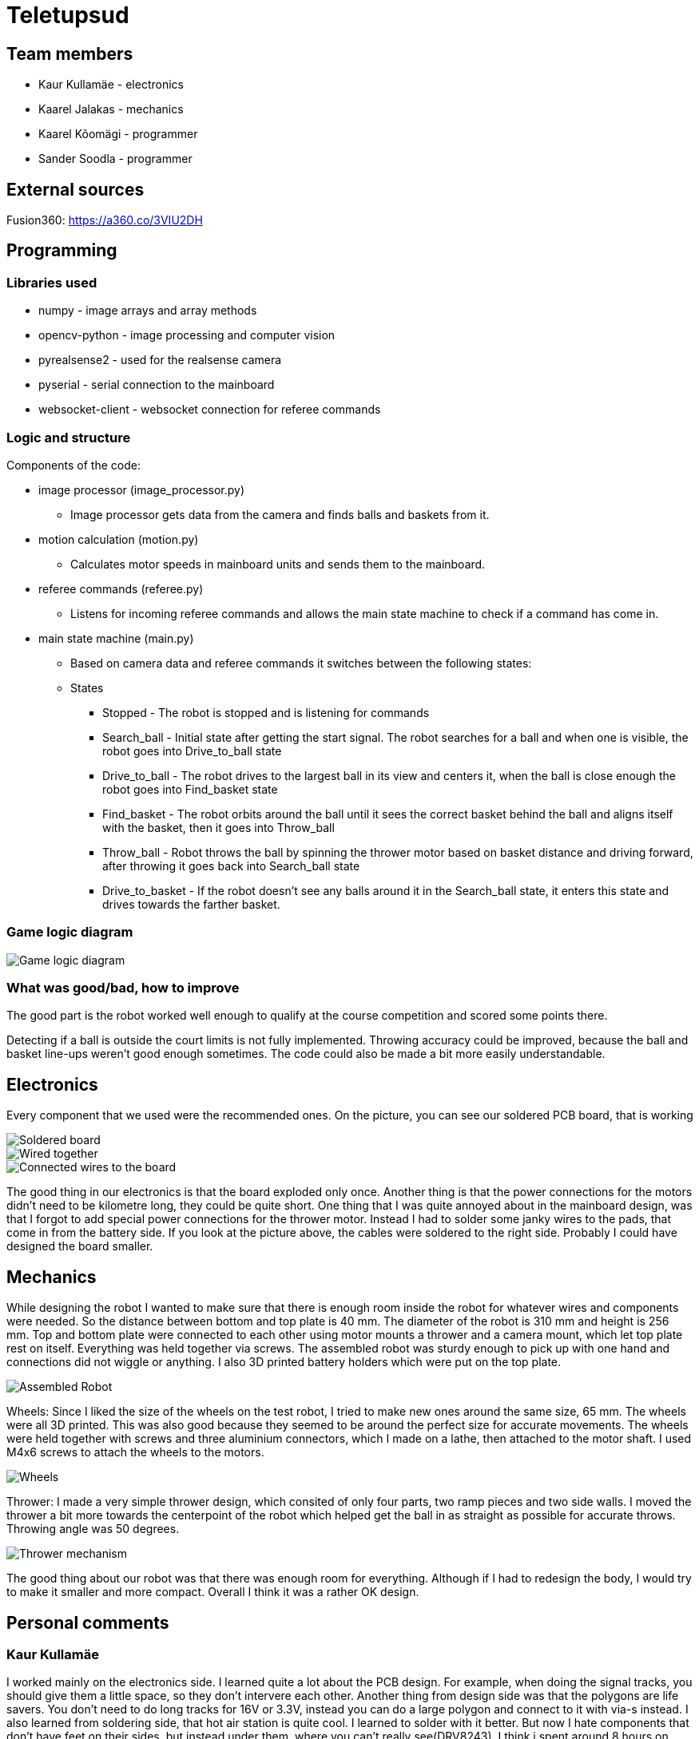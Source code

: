 = Teletupsud
 
== Team members
 
* Kaur Kullamäe - electronics
* Kaarel Jalakas - mechanics
* Kaarel Kõomägi - programmer
* Sander Soodla  - programmer

== External sources
Fusion360: https://a360.co/3VIU2DH +

== Programming

=== Libraries used

* numpy - image arrays and array methods
* opencv-python - image processing and computer vision
* pyrealsense2 - used for the realsense camera
* pyserial - serial connection to the mainboard
* websocket-client - websocket connection for referee commands

=== Logic and structure

Components of the code:

* image processor (image_processor.py)

** Image processor gets data from the camera and finds balls and baskets from it.

* motion calculation (motion.py)

** Calculates motor speeds in mainboard units and sends them to the mainboard.

* referee commands (referee.py)

** Listens for incoming referee commands and allows the main state machine to check if a command has come in.

* main state machine (main.py)

** Based on camera data and referee commands it switches between the following states:

** States

*** Stopped - The robot is stopped and is listening for commands

*** Search_ball - Initial state after getting the start signal. The robot searches for a ball and when one is visible, the robot goes into Drive_to_ball state

*** Drive_to_ball - The robot drives to the largest ball in its view and centers it, when the ball is close enough the robot goes into Find_basket state

*** Find_basket - The robot orbits around the ball until it sees the correct basket behind the ball and aligns itself with the basket, then it goes into Throw_ball

*** Throw_ball - Robot throws the ball by spinning the thrower motor based on basket distance and driving forward, after throwing it goes back into Search_ball state

*** Drive_to_basket - If the robot doesn't see any balls around it in the Search_ball state, it enters this state and drives towards the farther basket.

=== Game logic diagram

image::images/GameLogic.png[Game logic diagram]

=== What was good/bad, how to improve

The good part is the robot worked well enough to qualify at the course competition and scored some points there.

Detecting if a ball is outside the court limits is not fully implemented. Throwing accuracy could be improved, because the ball and basket line-ups weren't good enough sometimes. The code could also be made a bit more easily understandable.

== Electronics

Every component that we used were the recommended ones. 
On the picture, you can see our soldered PCB board, that is working +

image::images/Soldered_Board.jpg[Soldered board]
image::images/Electronics.jpg[Wired together]
image::images/ElectronicsConnectedWires.jpg[Connected wires to the board]

The good thing in our electronics is that the board exploded only once. Another thing is that the power connections for the motors didn't need to be kilometre long, they could be quite short. One thing that I was quite annoyed about in the mainboard design, was that I forgot to add special power connections for the thrower motor. Instead I had to solder some janky wires to the pads, that come in from the battery side. If you look at the picture above, the cables were soldered to the right side. Probably I could have designed the board smaller.


== Mechanics

While designing the robot I wanted to make sure that there is enough room inside the robot for whatever wires and components were needed. So the distance between bottom and top plate is 40 mm. The diameter of the robot is 310 mm and height is 256 mm. Top and bottom plate were connected to each other using motor mounts a thrower and a camera mount, which let top plate rest on itself. Everything was held together via screws. The assembled robot was sturdy enough to pick up with one hand and connections did not wiggle or anything. I also 3D printed battery holders which were put on the top plate.  +


image::images/MechanicsTogether.jpg[Assembled Robot]

Wheels: Since I liked the size of the wheels on the test robot, I tried to make new ones around the same size, 65 mm. The wheels were all 3D printed. This was also good because they seemed to be around the perfect size for accurate movements. The wheels were held together with screws and three aluminium connectors, which I made on a lathe, then attached to the motor shaft. I used M4x6 screws to attach the wheels to the motors.

image::images/MechanicsWheel.jpg[Wheels]

Thrower: I made a very simple thrower design, which consited of only four parts, two ramp pieces and two side walls. I moved the thrower a bit more towards the centerpoint of the robot which helped get the ball in as straight as possible for accurate throws. Throwing angle was 50 degrees. 

image::images/MechanicsThrower.jpg[Thrower mechanism]

The good thing about our robot was that there was enough room for everything. Although if I had to redesign the body, I would try to make it smaller and more compact. Overall I think it was a rather OK design. 




== Personal comments

=== Kaur Kullamäe

I worked mainly on the electronics side. I learned quite a lot about the PCB design. For example, when doing the signal tracks, you should give them a little space, so they don't intervere each other. Another thing from design side was that the polygons are life savers. You don't need to do long tracks for 16V or 3.3V, instead you can do a large polygon and connect to it with via-s instead. I also learned from soldering side, that hot air station is quite cool. I learned to solder with it better. But now I hate components that don't have feet on their sides, but instead under them, where you can't really see(DRV8243). I think i spent around 8 hours on soldering and resoldering them to get the perfect seal between component pad and PCb pad. Firmware writing was also quite interesting task and I learned from clock frequency, PID and encoders a lot.
Next time I would do differently is probably smaller design or a design that is not rectangular. 
From building a robot I liked a lot the basically 24/7 access to the Digilabor and the stadium. And also that the instructors were very helpful.

Suggestions for next year students: if you get stuck in something, then ask help from instructors. And also try to start working on the schematics and PCB design as soon as possbile. Because reviewing takes some time and deadlines get to you quite fast.
For instructors: I personally didn't see the point for the excel deadlines stuff and also keep up the good work.

=== Kaarel Jalakas
Working on the mechanics side was rather fun. I got to use different machines and tools like a lathe, a mill and a 3D printer. I designed the robot in Fusion360.  Getting the hang of Fusion took a bit of time but once I got used to it everything went smoothly.  The most time consuming thing was getting started with whatever task I had at hand but once I started the task I managed to do it in a few days max. Next time I'd try to make the robot a bit more compact. I really liked that we got 24/7 access to Digilabor and we can even do our personal projects there. 

Suggestions for next year students: start designing parts early so you'll have more time to make new iterations. If you get stuck with something or just want another point of view, the instructors or even students from other teams are there to help. 

Suggestions for instructors: keep up the good work. 

=== Kaarel Kõomägi

=== Sander Soodla

I worked on the programming of our robot. I had some previous experience with lego robots, but it was my first time doing something with robots like this so it was exciting and interesting. I learned how to use openCV as well as state machine logic for the robot and programming a robot with python. One thing I would do differently next time is actually finishing the implementation of detecting if a ball is outside the court lines. Also if I had put in more effort consistently, then our robot could have been more capable. Despite that I still feel I expanded my knowledge about robotics a lot. What I liked about the course is that we got the opportunity to do everything when we wanted to with access to the rooms whenever.

Suggestions for next year students: mess around and find out, if you get stuck ask for help

Suggestions for instructors: keep it up

== Blog
=== Week 1 +
*Bootcamp - 03.04.2022 - 04.04.2022* +
On Saturday, everybody learned the basics of PICR. That includes programming, mechanics and electronics. That includes soldering wires to the mainboard. Also, 3D designed a small motor holder so that you could connect the motor to the robot's body. Installing Ubuntu on the robot's computer and starting programming. +
Sunday: teams are formed. Randomly we picked up previous years teams "TLO Rock" box number 1.(8h+8h) +


=== Week 2 +
*05.09.2022* +
Everybody goes through the safety briefing, so we know how to operate in the lab safely.(60min) +
*08.09.2022* +
Programmers start setting up the computer. Because our computer is different from others, It uses mini HDMI for display out. The problem is that the lab has only one mini HDMI -> HDMI cable, and somebody also uses it. Another problem was that in the beginning, we decided not to do a fresh install of Ubuntu on the computer. But it started showing random memory errors, and we decided to reinstall it. That fixed our problem. (1.5h) +
Kaur and Kaarel decided to set up the test robot of the previous year's team. They ran into trouble when they connected everything up. Found that one of the ground wires was poorly soldered, they re-soldered it.(1.5h) +
Kaarel started taking dimensions of the robot's body to create the throwing mechanism(30min).

=== Week 3 + 
*12.09.2022* + 
Kaarel K and Sander started testing and programming. Trying to find the ball with the camera. Also trying to figure out the driving logic.(1.5h) +
Kaur started with PCB-s schematic design.(30min) +

*15.09.2022* +
Kaur completed all necessary wires and connector to connect the battery to the switch and to the robot itselt.(1.5h) +
Kaarel J is still designing the thrower mechanism and trying to get all the measurements right. (1,5h) +
Kaarel K and Sander - Omnimotion calculations (2h) +

*18.09.2022* +
Kaarel J finished designing the thrower mechanism and uploaded it for review. (3h) +

=== Week 4 + 
*21.09.2022* +
Kaarel J fixed some issues of the thrower mechanism which were pointed out in the review. (1,5h) +

*22.09.2022* +
Kaur debugged the voltage regulator not working. Issue was with faulty connectors and connections (30min) +
Programmers managed to make the robot move in one diretion. (1.5h) +
All members passed the introduction to battery managment. +

=== Week  5 +
*28.09.2022* +
 Kaarel J finished CAM model for milling. (1,5h) +
 
*29.09.2022* +
Kaarel J made some adjustments for CAM model and milled out thrower parts. (2h) +
Kaarel K and Sander got the robot to find and follow the ball. (2h) +

*30.09.2022* +
Kaarel J assembled thrower mechanics and attached to robot. (2h)+
Kaur basically finished the schematics of the robot(6h) +

=== Week 6 +
*03.10.2022* +
Kaarel J started designing omniwheels. (1h) +
Sander and Kaarel K fixed some issues with code based on feedback. (2h) +

*05.10.2022* +
Kaur designing the PCB. (2h) +

*06.10.2022* +
Kaur designing the PCB. (2h) +
Kaarel K and Sander started implementing state logic and fixed some ball tracking issues. (1,5h) +


=== Week 7 +
*10.10.2022* +
Sander and Kaarel K finished implementing states. (1h) +

*13.10.2022* +
Kaarel J working on omniwheel design. (2h) +
Kaur designing the PCB. (2h) +
Kaarel K and Sander improved centering of the ball, tried basic throwing. (2h) +

*14.10.2022* +
Kaur designing the PCB. (2h) +

*16.10.2022* +
Kaur finished the first version of PCB, sent it to the revision(2h) +

=== Week 8 +
*17.10.2022* +
Sander and Kaarel K tried a remote desktop solution, rotating around the ball (1h) +

*20.10.2022* +
Sander and Kaarel K made a setup so we can run the code on our own laptop, fixed issues from pull request. (1,5h) +

*23.10.2022* +
Kaarel J working on omniwheels, minor tweaking and testing another design. (1,5h) +

=== Week 9 +
*24.10.2022* +
Sander and Kaarel K: basket thresholding, moved throwing logic, masked the motor in the camera view (2h) +
Kaur fixed some PCB desing bugs (2h) +

*26.10*2022* +
Kaarel J finished motormount design. (2,5h) +

*27.10.2022* +
Kaarel K and Sander: corrections while orbiting the ball, lining up with the basket and throwing (2h) +

=== Week 10 +
*31.10.2022* +
Kaur moved from CircuitMaker to Altium Designer and re-designed the PCB there(8h) +
Kaarel K and Sander fixed an issue with basket finding, did testing. (1,5h) +

*01.11.2022* +
Kaur finished the current PCB design and sent it to revision(4h)+

*03.11.2022* +
Kaarel made aluminium connectors for wheels (3h) +
Kaarel K and Sander made some fixes to the electronics to get a task done. (1,5h) +

=== Week 11 +
*07.11.2022* + 
Kaarel J drilled holes into wheel connectors. (1h) +
Sander and Kaarel K improved ball searching, started with trying to use depth data from the camera. (2h) +
Kaur fixed some PCB bugs(2h) +

*09.11.2022* +
Kaarel J and Kaarel K tried calibrating throwing the ball into the basket. Made lots of throws and wrote down the distances and motor speeds for linear throwing function.(4h) +

*13.11.2022* +
Kaarel J designed the camera mount. (3h) +
Kaur fixed some PCB bugs(2h) + 

=== Week 12 +
*14.11.2022* +
Kaur fixed some PCB bugs(2h) +
Sander and Kaarel K - debugging robot getting stuck in a state (2h) +
*17.11.2022* +
Sander and Kaarel K - tweaked speeds and ball searching so the robot doesn't get stuck (2h) +
*18.11.2022* +
Kaur fixed some PCB bugs(2h) +
*19.11.2022* +
Kaur fixed some PCB bugs, design is done(2h) +

=== Week 13 +
*21.11.2022* +
Kaarel K and Sander - working on referee commands (2h) +

*23.11.2022* +
Kaur started working on firmware(1h) +
Sander - working on referee commands (1,5h) +

*24.11.2022* +
Sander and Kaarel K - finally got the referee system working (2,5h) +

*26.11.2022* + 
Kaarel J started designing the robot's bottom plate (2,5h)

*27.11.2022* +
Kaarel J finished designing bottom plate and did some smaller parts for the chassis. (3h)

=== Week 14 +
*28.11.2022* +
Kaarel K and Sander tweaked ball searching (1h) +

*29.11.2022* +
Kaur soldered some components onto the PCB. (2h) +

*30.11.2022* +
Kaur soldered some components onto the PCB. (2h) +

*01.12.2022* + 
Kaarel J started designing the top plate for the robot. (2.5h) + 
Kaur soldered some components onto the PCB. (2h) +
Sander and Kaarel K resolved a camera issue and also got remote desktop to work (2h) +

*03.12.2022* +
Kaarel J finished making the top plate for the robot. (2.5h) +
Kaur started working on the firmware for the mainboard(2h)+

=== Week 15 +

*05.12.2022* +
Kaarel J 3D printed the wheels and battery holders for the robot. (4h) +
Kaarel K and Sander improved ball searching, got started with adding logic to check if a ball is outside the court. (2h) +

*06.12.2022* +
Kaarel J fabricated the whole robot and sanded sharp edges. (4h) +

*07.12.2022* +
Sander and Kaarel K tested court lines detection and throwing. (2h) +
Kaur soldered PCB. (2h) +

*08.12.2022* +
Team assembled the whole robot using electronics from the old robot. One motor broke, but we were given another one. (2,5h) +
Kaur worked on the firmware and tried to fix the PCB bug(5h)+

=== Week 16 +

*12.12.2022* +
Kaur tried to fix the PCB bug(3h) +

*13.12.2022* +
Kaur found and fixed the PCB bug(2h) +

*14.12.2022* +
Kaur worked on PCB bugs and firmware(13h) +
Sander and Kaarel K tested on the new robot, tweaked throwing, fixed issues from pull request (1.5h) +

*15.12.2022* +
Kaur worked on PCB bugs and firmware(14h) +
Kaarel K and Sander made the code work good enough on the new robot, presented tasks (5h) +

*16.12.2022* +
Kaur worked on PCB bugs and firmware(10h) +

*17.12.2022* +
Kaur, Kaarel J, Kaarel K, Sander - Delta X competition
